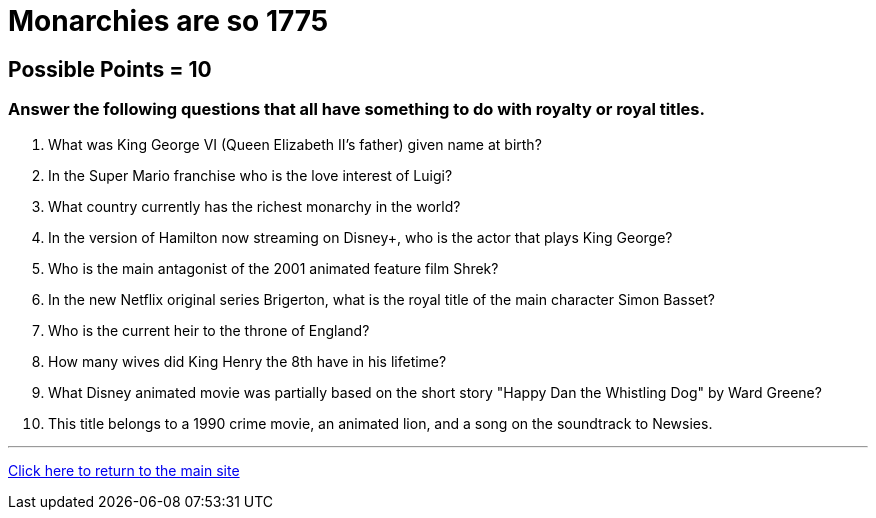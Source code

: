 = Monarchies are so 1775

== Possible Points = 10

=== Answer the following questions that all have something to do with royalty or royal titles.

1. What was King George VI (Queen Elizabeth II's father) given name at birth?

2. In the Super Mario franchise who is the love interest of Luigi?

3. What country currently has the richest monarchy in the world?

4. In the version of Hamilton now streaming on Disney+, who is the actor that plays King George?

5. Who is the main antagonist of the 2001 animated feature film Shrek?

6. In the new Netflix original series Brigerton, what is the royal title of the main character Simon Basset?

7. Who is the current heir to the throne of England?

8. How many wives did King Henry the 8th have in his lifetime? 

9. What Disney animated movie was partially based on the short story "Happy Dan the Whistling Dog" by Ward Greene?

10. This title belongs to a 1990 crime movie, an animated lion, and a song on the soundtrack to Newsies.


'''

link:../../../index.html[Click here to return to the main site]